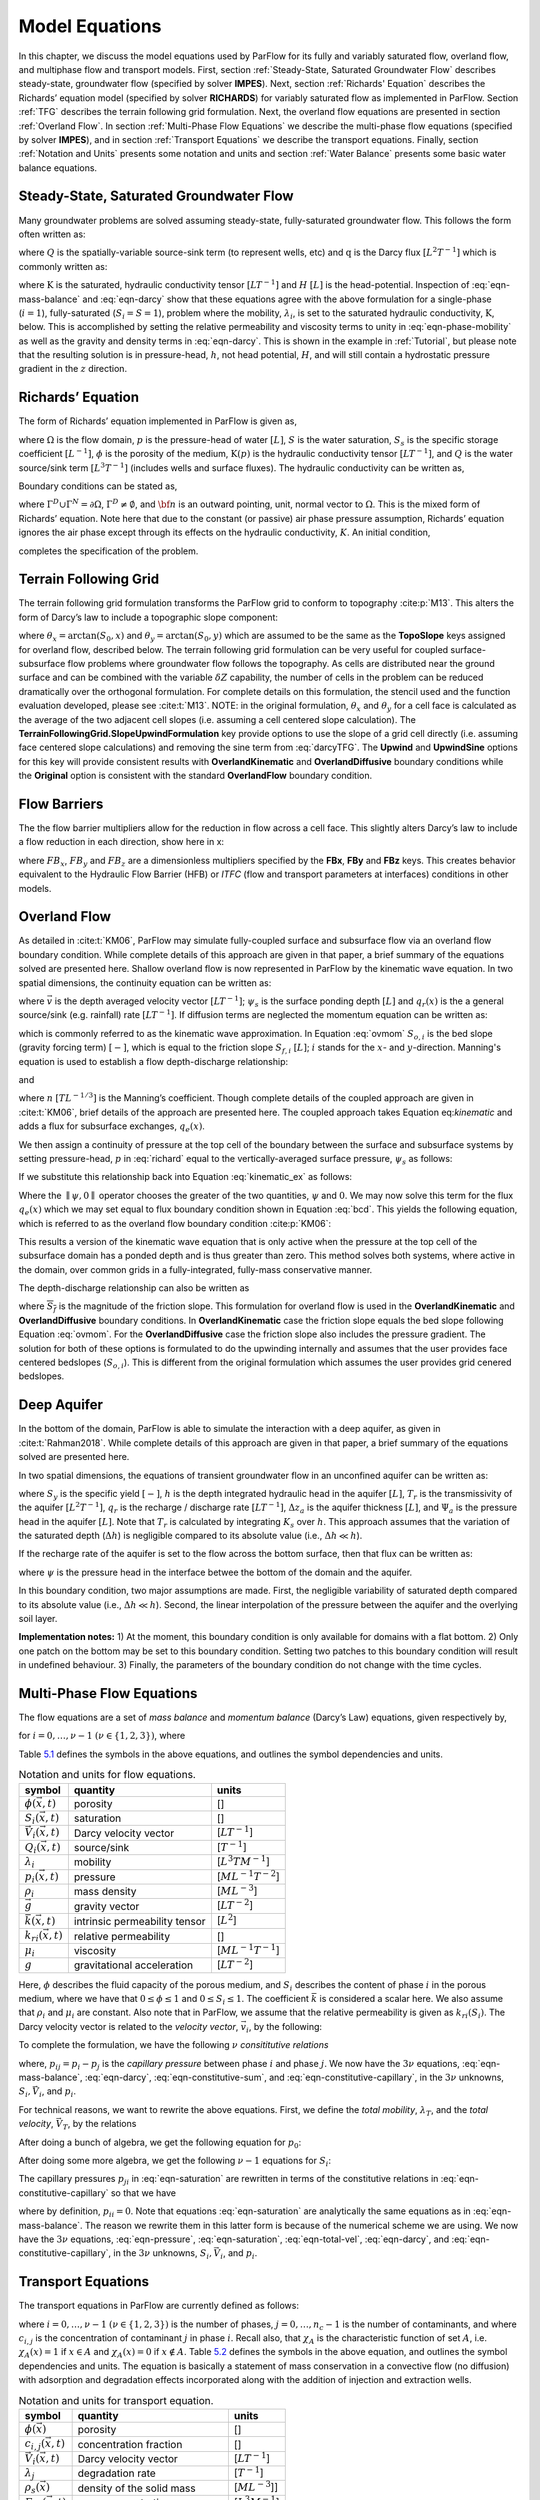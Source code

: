 .. _Model_Equations:

Model Equations
===============

In this chapter, we discuss the model equations used by ParFlow for its
fully and variably saturated flow, overland flow, and multiphase flow
and transport models. First, section :ref:`Steady-State, Saturated Groundwater Flow` describes
steady-state, groundwater flow (specified by solver **IMPES**). Next,
section :ref:`Richards' Equation` describes the Richards’ equation
model (specified by solver **RICHARDS**) for variably saturated flow as
implemented in ParFlow. Section :ref:`TFG` describes the terrain
following grid formulation. Next, the overland flow equations are
presented in section :ref:`Overland Flow`. In section
:ref:`Multi-Phase Flow Equations` we describe the multi-phase flow
equations (specified by solver **IMPES**), and in section
:ref:`Transport Equations` we describe the transport equations.
Finally, section :ref:`Notation and Units` presents some notation
and units and section :ref:`Water Balance` presents some basic water
balance equations.

.. _Steady-State, Saturated Groundwater Flow:

Steady-State, Saturated Groundwater Flow
----------------------------------------

Many groundwater problems are solved assuming steady-state,
fully-saturated groundwater flow. This follows the form often written
as:

.. math::
   :label: ssgw
   
   \begin{aligned}
   \nabla \cdot\textbf{q} = Q(x)
   \end{aligned}
   

where :math:`Q` is the spatially-variable source-sink term (to represent
wells, etc) and :math:`\textbf{q}` is the Darcy flux
:math:`[L^{2}T^{-1}]` which is commonly written as:

.. math::
   :label: darcy

   \begin{aligned}
   \textbf{q}=- \textbf{K} \nabla H
   \end{aligned}

where :math:`\textbf{K}` is the saturated, hydraulic conductivity tensor
:math:`[LT^{-1}]` and :math:`H` :math:`[L]` is the head-potential.
Inspection of :eq:`eqn-mass-balance` and
:eq:`eqn-darcy` show that these equations agree with the
above formulation for a single-phase (:math:`i=1`), fully-saturated
(:math:`S_i=S=1`), problem where the mobility, :math:`{\lambda}_i`, is
set to the saturated hydraulic conductivity, :math:`\textbf{K}`, below.
This is accomplished by setting the relative permeability and viscosity
terms to unity in :eq:`eqn-phase-mobility` as well
as the gravity and density terms in :eq:`eqn-darcy`. This
is shown in the example in :ref:`Tutorial`, but please note that
the resulting solution is in pressure-head, :math:`h`, not head
potential, :math:`H`, and will still contain a hydrostatic pressure
gradient in the :math:`z` direction.

.. _Richards' Equation:

Richards’ Equation
------------------

The form of Richards’ equation implemented in ParFlow is given as,

.. math::
   :label: richard

   \begin{aligned}
   S(p)S_s\frac{\partial p}{\partial t} -
   \frac{\partial (S(p)\rho(p)\phi)}{\partial t}
   - \nabla \cdot(\textbf{K}(p)\rho(p)(\nabla p - \rho(p) {\vec g})) = Q, \;  {\rm in} \; \Omega,
   \end{aligned}

where :math:`\Omega` is the flow domain, :math:`p` is the pressure-head
of water :math:`[L]`, :math:`S` is the water saturation, :math:`S_s` is
the specific storage coefficient :math:`[L^{-1}]`, :math:`\phi` is the
porosity of the medium, :math:`\textbf{K}(p)` is the hydraulic
conductivity tensor :math:`[LT^{-1}]`, and :math:`Q` is the water
source/sink term :math:`[L^{3}T^{-1}]` (includes wells and surface
fluxes). The hydraulic conductivity can be written as,

.. math::
   :label: hydcond

   \begin{aligned}
   K(p) =  \frac{{\bar k}k_r(p)}{\mu}
   \end{aligned}

Boundary conditions can be stated as,

.. math::
   :label: bcd

   \begin{align}
   p & = & p_D, \; {\rm on} \; \Gamma^D, \\
   -K(p)\nabla p \cdot {\bf n} & = &
   g_N, \; {\rm on} \; \Gamma^N,
   \end{align}

where :math:`\Gamma^D \cup \Gamma^N = \partial \Omega`,
:math:`\Gamma^D \neq \emptyset`, and :math:`{\bf n}` is an outward
pointing, unit, normal vector to :math:`\Omega`. This is the mixed form
of Richards’ equation. Note here that due to the constant (or passive)
air phase pressure assumption, Richards’ equation ignores the air phase
except through its effects on the hydraulic conductivity, :math:`K`. An
initial condition,

.. math::
   :label: initcond

   \begin{aligned}
   p = p^0(x), \; t = 0,
   \end{aligned}

completes the specification of the problem.

.. _TFG:

Terrain Following Grid
----------------------

The terrain following grid formulation transforms the ParFlow grid to
conform to topography :cite:p:`M13`. This alters the form of
Darcy’s law to include a topographic slope component:

.. math::
   :label: darcyTFG

   \begin{aligned}
   q_x=\textbf{K}(p)\rho(p)(\frac{\partial p}{\partial x}\cos \theta_x + \sin \theta_x)
   \end{aligned}

where :math:`\theta_x = \arctan(S_0,x)` and
:math:`\theta_y = \arctan(S_0,y)` which are assumed to be the same as
the **TopoSlope** keys assigned for overland flow, described below. The
terrain following grid formulation can be very useful for coupled
surface-subsurface flow problems where groundwater flow follows the
topography. As cells are distributed near the ground surface and can be
combined with the variable :math:`\delta Z` capability, the number of
cells in the problem can be reduced dramatically over the orthogonal
formulation. For complete details on this formulation, the stencil used
and the function evaluation developed, please see :cite:t:`M13`. NOTE: in the original formulation,
:math:`\theta_x` and :math:`\theta_y` for a cell face is calculated as
the average of the two adjacent cell slopes (i.e. assuming a cell
centered slope calculation). The
**TerrainFollowingGrid.SlopeUpwindFormulation** key provide options to
use the slope of a grid cell directly (i.e. assuming face centered slope
calculations) and removing the sine term from
:eq:`darcyTFG`. The **Upwind** and **UpwindSine**
options for this key will provide consistent results with
**OverlandKinematic** and **OverlandDiffusive** boundary conditions
while the **Original** option is consistent with the standard
**OverlandFlow** boundary condition.

.. _FB:

Flow Barriers
-------------

The the flow barrier multipliers allow for the reduction in flow across
a cell face. This slightly alters Darcy’s law to include a flow
reduction in each direction, show here in x:

.. math::
   :label: qFBx

   \begin{aligned}
   q_x=FB_x\textbf{K}(p)\rho(p)(\frac{\partial p}{\partial x}\cos \theta_x + \sin \theta_x)
   \end{aligned}

where :math:`FB_x`, :math:`FB_y` and :math:`FB_z` are a dimensionless
multipliers specified by the **FBx**, **FBy** and **FBz** keys. This
creates behavior equivalent to the Hydraulic Flow Barrier (HFB) or
*ITFC* (flow and transport parameters at interfaces) conditions in other
models.

.. _Overland Flow:

Overland Flow
-------------

As detailed in :cite:t:`KM06`, ParFlow may simulate
fully-coupled surface and subsurface flow via an overland flow boundary
condition. While complete details of this approach are given in that
paper, a brief summary of the equations solved are presented here.
Shallow overland flow is now represented in ParFlow by the kinematic
wave equation. In two spatial dimensions, the continuity equation can be
written as:

.. math::
   :label: kinematic

   \begin{aligned}
   \frac{\partial \psi_s}{\partial t} =
   \nabla \cdot({\vec v}\psi_s) + q_r(x)
   \end{aligned}

where :math:`{\vec v}` is the depth averaged velocity vector
:math:`[LT^{-1}]`; :math:`\psi_s` is the surface ponding depth
:math:`[L]` and :math:`q_r(x)` is the a general source/sink (e.g.
rainfall) rate :math:`[LT^{-1}]`. If diffusion terms are neglected the
momentum equation can be written as:

.. math::
   :label: ovmom

   \begin{aligned}
   S_{f,i} = S_{o,i}
   \end{aligned}

which is commonly referred to as the kinematic wave approximation. In
Equation :eq:`ovmom` :math:`S_{o,i}` is the bed slope
(gravity forcing term) :math:`[-]`, which is equal to the friction slope
:math:`S_{f,i}` :math:`[L]`; :math:`i` stands for the :math:`x`- and
:math:`y`-direction. Manning's equation is used to establish a flow
depth-discharge relationship:

.. math::
   :label: manningsx

   \begin{aligned}
   v_x=- \frac{\sqrt{S_{f,x}}}{n}\psi_{s}^{2/3}
   \end{aligned}

and

.. math::
   :label: manningsy

   \begin{aligned}
   v_y=- \frac{\sqrt{S_{f,y}}}{n}\psi_{s}^{2/3}
   \end{aligned}

where :math:`n` :math:`[TL^{-1/3}]` is the Manning’s coefficient. Though
complete details of the coupled approach are given in :cite:t:`KM06`, brief 
details of the approach are presented
here. The coupled approach takes Equation
eq:`kinematic` and adds a flux for subsurface
exchanges, :math:`q_e(x)`.

.. math::
   :label: kinematic_ex

   \begin{aligned}
   \frac{\partial \psi_s}{\partial t} =
   \nabla \cdot({\vec v}\psi_s) + q_r(x) + q_e(x)
   \end{aligned}

We then assign a continuity of pressure at the top cell of the boundary
between the surface and subsurface systems by setting pressure-head,
:math:`p` in :eq:`richard` equal to the
vertically-averaged surface pressure, :math:`\psi_s` as follows:

.. math::
   :label: press_cont

   \begin{aligned}
   p = \psi_s = \psi
   \end{aligned}

If we substitute this relationship back into Equation
:eq:`kinematic_ex` as follows:

.. math::
   :label: OF_BC_ex

   \begin{aligned}
   \frac{\partial \parallel\psi,0\parallel}{\partial t} =
   \nabla \cdot({\vec v}\parallel\psi,0\parallel) + q_r(x) + q_e(x)
   \end{aligned}

Where the :math:`\parallel\psi,0\parallel` operator chooses the greater
of the two quantities, :math:`\psi` and :math:`0`. We may now solve this
term for the flux :math:`q_e(x)` which we may set equal to flux boundary
condition shown in Equation :eq:`bcd`. This yields the
following equation, which is referred to as the overland flow boundary
condition :cite:p:`KM06`:

.. math::
   :label: overland_bc

   \begin{aligned}
   -K(\psi)\nabla \psi \cdot {\bf n}  = \frac{\partial \parallel\psi,0\parallel}{\partial t} -
   \nabla \cdot({\vec v}\parallel\psi,0\parallel) - q_r(x)
   \end{aligned}

This results a version of the kinematic wave equation that is only
active when the pressure at the top cell of the subsurface domain has a
ponded depth and is thus greater than zero. This method solves both
systems, where active in the domain, over common grids in a
fully-integrated, fully-mass conservative manner.

The depth-discharge relationship can also be written as

.. math::
   :label: manningsnew

   \begin{aligned}
   v_x=- \frac{S_{f,x}}{n\sqrt{\overline{S_{f}}}}\psi_{s}^{2/3}
   \end{aligned}

where :math:`\overline{S_{f}}` is the magnitude of the friction slope.
This formulation for overland flow is used in the **OverlandKinematic**
and **OverlandDiffusive** boundary conditions. In **OverlandKinematic**
case the friction slope equals the bed slope following Equation
:eq:`ovmom`. For the **OverlandDiffusive** case the
friction slope also includes the pressure gradient. The solution for
both of these options is formulated to do the upwinding internally and
assumes that the user provides face centered bedslopes
(:math:`S_{o,i}`). This is different from the original formulation which
assumes the user provides grid cenered bedslopes.

.. _Deep Aquifer:

Deep Aquifer
------------

In the bottom of the domain, ParFlow is able to simulate the interaction
with a deep aquifer, as given in :cite:t:`Rahman2018`. While complete details
of this approach are given in that paper, a brief summary of the equations
solved are presented here.

In two spatial dimensions, the equations of transient groundwater flow
in an unconfined aquifer can be written as:

.. math::
   :label: unconfined_aquifer

   \begin{aligned}
   S_{y} \frac{\partial h}{\partial t} = \nabla \cdot \left( T_{r} \nabla h \right) + q_{r} \\
   h = \Delta z_{a} / 2  + \Psi_{a}
   \end{aligned}

where :math:`S_{y}` is the specific yield :math:`[-]`, :math:`h` is the depth
integrated hydraulic head in the aquifer :math:`[L]`, :math:`T_{r}` is the
transmissivity of the aquifer :math:`[L^2 T^{-1}]`, :math:`q_{r}` is the
recharge / discharge rate :math:`[L T^{-1}]`, :math:`\Delta z_{a}` is the
aquifer thickness :math:`[L]`, and :math:`\Psi_{a}` is the pressure head in the
aquifer :math:`[L]`. Note that :math:`T_{r}` is calculated by integrating
:math:`K_{s}` over :math:`h`. This approach assumes that the variation of the
saturated depth (:math:`\Delta h`) is negligible compared to its absolute value
(i.e., :math:`\Delta h \ll h`).

If the recharge rate of the aquifer is set to the flow across the bottom
surface, then that flux can be written as:

.. math::
   :label: deep_aquifer_flux

   \begin{aligned}
   - {\bf n} \cdot {\bf K}_{s} K_{r} \nabla \left( \psi - z \right) = 
   S_{y} \frac{\partial h}{\partial t} - \nabla \cdot \left( T_{r} \nabla h \right)
   \end{aligned}

where :math:`\psi` is the pressure head in the interface betwee the bottom of
the domain and the aquifer.

In this boundary condition, two major assumptions are made. First, the
negligible variability of saturated depth compared to its absolute value
(i.e., :math:`\Delta h \ll h`). Second, the linear interpolation of the
pressure between the aquifer and the overlying soil layer.

**Implementation notes:**
1) At the moment, this boundary condition is only available for domains with
a flat bottom.
2) Only one patch on the bottom may be set to this boundary condition. Setting
two patches to this boundary condition will result in undefined behaviour.
3) Finally, the parameters of the boundary condition do not change with the
time cycles.

.. _Multi-Phase Flow Equations:

Multi-Phase Flow Equations
--------------------------

The flow equations are a set of *mass balance* and *momentum balance*
(Darcy’s Law) equations, given respectively by,

.. math::
   :label: eqn-mass-balance

   \frac{\partial}{\partial t} ( \phi S_i)
     ~+~ \nabla\cdot {\vec V}_i
     ~-~ Q_i~=~ 0 ,

.. math::
   :label: eqn-darcy

   {\vec V}_i~+~ {\lambda}_i\cdot ( \nabla p_i~-~ \rho_i{\vec g}) ~=~ 0 ,

for :math:`i = 0, \ldots , \nu- 1` :math:`(\nu\in \{1,2,3\})`, where

.. math::
   :label: eqn-phase-mobility

   \begin{aligned}
   {\lambda}_i& = & \frac{{\bar k}k_{ri}}{\mu_i} , \\
   {\vec g}& = & [ 0, 0, -g ]^T ,\end{aligned}

Table `5.1 <#table-flow-units>`__ defines the symbols in the above
equations, and outlines the symbol dependencies and units.

.. container::
   :name: table-flow-units

   .. table:: Notation and units for flow equations.

      +----------------------------+----------------------+---------------------------+
      | symbol                     | quantity             | units                     |
      +============================+======================+===========================+
      | :math:`\phi({\vec x},t)`   | porosity             | []                        |
      +----------------------------+----------------------+---------------------------+
      | :math:`S_i({\vec x},t)`    | saturation           | []                        |
      +----------------------------+----------------------+---------------------------+
      | :math:`{                   | Darcy velocity       | [:math:`L T^{-1}`]        |
      | \vec V}_i({\vec x},t)`     | vector               |                           |
      +----------------------------+----------------------+---------------------------+
      | :math:`Q_i({\vec x},t)`    | source/sink          | [:math:`T^{-1}`]          |
      +----------------------------+----------------------+---------------------------+
      | :math:`{\lambda}_i`        | mobility             | [:math:`L^{3} T M^{-1}`]  |
      +----------------------------+----------------------+---------------------------+
      | :math:`p_i({\vec x},t)`    | pressure             | [:math:`M L^{-1} T^{-2}`] |
      +----------------------------+----------------------+---------------------------+
      | :math:`\rho_i`             | mass density         | [:math:`M L^{-3}`]        |
      +----------------------------+----------------------+---------------------------+
      | :math:`{\vec g}`           | gravity vector       | [:math:`L T^{-2}`]        |
      +----------------------------+----------------------+---------------------------+
      | :math:`{                   | intrinsic            | [:math:`L^{2}`]           |
      | \bar k}({\vec x},t)`       | permeability tensor  |                           |
      +----------------------------+----------------------+---------------------------+
      | :math:`k_{ri}({\vec x},t)` | relative             | []                        |
      |                            | permeability         |                           |
      +----------------------------+----------------------+---------------------------+
      | :math:`\mu_i`              | viscosity            | [:math:`M L^{-1} T^{-1}`] |
      +----------------------------+----------------------+---------------------------+
      | :math:`g`                  | gravitational        | [:math:`L T^{-2}`]        |
      |                            | acceleration         |                           |
      +----------------------------+----------------------+---------------------------+


Here, :math:`\phi` describes the fluid capacity of the porous medium,
and :math:`S_i` describes the content of phase :math:`i` in the porous
medium, where we have that :math:`0 \le \phi\le 1` and
:math:`0 \le S_i\le 1`. The coefficient :math:`{\bar k}` is considered a
scalar here. We also assume that :math:`\rho_i` and :math:`\mu_i` are
constant. Also note that in ParFlow, we assume that the relative
permeability is given as :math:`k_{ri}(S_i)`. The Darcy velocity vector
is related to the *velocity vector*, :math:`{\vec v}_i`, by the
following:

.. math::
   :label: eqn-Dvec-vs-vvec

   {\vec V}_i= \phi S_i{\vec v}_i.

To complete the formulation, we have the following :math:`\nu`
*consititutive relations*

.. math::
   :label: eqn-constitutive-sum

   \sum_i S_i= 1 ,


.. math::
   :label: eqn-constitutive-capillary

   p_{i0} ~=~ p_{i0} ( S_0 ) ,
   ~~~~~~ i = 1 , \ldots , \nu- 1 .


where, :math:`p_{ij} = p_i - p_j` is the *capillary pressure* between
phase :math:`i` and phase :math:`j`. We now have the :math:`3 \nu`
equations, :eq:`eqn-mass-balance`, :eq:`eqn-darcy`, :eq:`eqn-constitutive-sum`, and
:eq:`eqn-constitutive-capillary`, in the
:math:`3 \nu` unknowns, :math:`S_i, {\vec V}_i`, and :math:`p_i`.

For technical reasons, we want to rewrite the above equations. First, we
define the *total mobility*, :math:`{\lambda}_T`, and the *total
velocity*, :math:`{\vec V}_T`, by the relations

.. math::
   :label: eqn-total-mob

   \begin{aligned}
   {\lambda}_T~=~ \sum_{i} {\lambda}_i,
   \end{aligned}

.. math::
   :label: eqn-total-vel 

   \begin{aligned}
   {\vec V}_T~=~ \sum_{i} {\vec V}_i.
   \end{aligned}

After doing a bunch of algebra, we get the following equation for
:math:`p_0`:

.. math::
   :label: eqn-pressure

   -~ \sum_{i}
     \left \{
       \nabla\cdot {\lambda}_i
         \left ( \nabla( p_0 ~+~ p_{i0} ) ~-~ \rho_i{\vec g}\right )
       ~+~
       Q_i
     \right \}
   ~=~ 0 .

After doing some more algebra, we get the following :math:`\nu- 1`
equations for :math:`S_i`:

.. math::
   :label: eqn-saturation

   \frac{\partial}{\partial t} ( \phi S_i)
   ~+~
   \nabla\cdot
     \left (
        \frac{{\lambda}_i}{{\lambda}_T} {\vec V}_T~+~
        \sum_{j \neq i} \frac{{\lambda}_i{\lambda}_j}{{\lambda}_T} ( \rho_i - \rho_j ) {\vec g}
     \right )
   ~+~
   \sum_{j \neq i} \nabla\cdot
       \frac{{\lambda}_i{\lambda}_j}{{\lambda}_T} \nabla p_{ji}
   ~-~ Q_i
   ~=~ 0 .

The capillary pressures :math:`p_{ji}` in
:eq:`eqn-saturation` are rewritten in terms of the
constitutive relations in
:eq:`eqn-constitutive-capillary` so that
we have

.. math::
   :label: eqn-derived-capillary

   p_{ji} ~=~ p_{j0} ~-~ p_{i0} ,

where by definition, :math:`p_{ii} = 0`. Note that equations
:eq:`eqn-saturation` are analytically the same
equations as in :eq:`eqn-mass-balance`. The reason
we rewrite them in this latter form is because of the numerical scheme
we are using. We now have the :math:`3 \nu` equations,
:eq:`eqn-pressure`,
:eq:`eqn-saturation`,
:eq:`eqn-total-vel`, :eq:`eqn-darcy`,
and :eq:`eqn-constitutive-capillary`, in
the :math:`3 \nu` unknowns, :math:`S_i, {\vec V}_i`, and :math:`p_i`.

.. _Transport Equations:

Transport Equations
-------------------

The transport equations in ParFlow are currently defined as follows:

.. math::
   :label: eqn-transport

   \begin{aligned}
   \left ( \frac{\partial}{\partial t} (\phi c_{i,j}) ~+~ \lambda_j~ \phi c_{i,j}\right ) & + \nabla\cdot \left ( c_{i,j}{\vec V}_i\right ) \nonumber \\
   & = \\
   -\left ( \frac{\partial}{\partial t} ((1 - \phi) \rho_{s}F_{i,j}) ~+~  \lambda_j~ (1 - \phi) \rho_{s}F_{i,j}\right ) & + \sum_{k}^{n_{I}} \gamma^{I;i}_{k}\chi_{\Omega^{I}_{k}} \left ( c_{i,j}- {\bar c}^{k}_{ij}\right ) ~-~ \sum_{k}^{n_{E}} \gamma^{E;i}_{k}\chi_{\Omega^{E}_{k}} c_{i,j}\nonumber\end{aligned}

where :math:`i = 0, \ldots , \nu- 1` :math:`(\nu\in \{1,2,3\})` is the
number of phases, :math:`j = 0, \ldots , n_c- 1` is the number of
contaminants, and where :math:`c_{i,j}` is the concentration of
contaminant :math:`j` in phase :math:`i`. Recall also, that
:math:`\chi_A` is the characteristic function of set :math:`A`, i.e.
:math:`\chi_A(x) = 1` if :math:`x \in A` and :math:`\chi_A(x) = 0` if
:math:`x \not\in A`. Table `5.2 <#table-transport-units>`__ defines the
symbols in the above equation, and outlines the symbol dependencies and
units. The equation is basically a statement of mass conservation in a
convective flow (no diffusion) with adsorption and degradation effects
incorporated along with the addition of injection and extraction wells.

.. container::
   :name: table-transport-units

   .. table:: Notation and units for transport equation.

      +----------------------------------+----------------------+------------------------+
      | symbol                           | quantity             | units                  |
      +==================================+======================+========================+
      | :math:`\phi({\vec x})`           | porosity             | []                     |
      +----------------------------------+----------------------+------------------------+
      | :math:`c_{i,j}({\vec x},t)`      | concentration        | []                     |
      |                                  | fraction             |                        |
      +----------------------------------+----------------------+------------------------+
      | :math:`{\vec V}_i({\vec x},t)`   | Darcy velocity       | [:math:`L T^{-1}`]     |
      |                                  | vector               |                        |
      +----------------------------------+----------------------+------------------------+
      | :math:`\lambda_j`                | degradation rate     | [:math:`T^{-1}`]       |
      +----------------------------------+----------------------+------------------------+
      | :math:`\rho_{s}({\vec x})`       | density of the solid | [:math:`M L^{-3}`]]    |
      |                                  | mass                 |                        |
      +----------------------------------+----------------------+------------------------+
      | :math:`F_{i,j}({\vec x}, t)`     | mass concentration   | [:math:`L^{3} M^{-1}`] |
      +----------------------------------+----------------------+------------------------+
      | :math:`n_{I}`                    | number of injection  | []                     |
      |                                  | wells                |                        |
      +----------------------------------+----------------------+------------------------+
      | :math:`\gamma^{I;i}_{k}(t)`      | injection rate       | [:math:`T^{-1}`]       |
      +----------------------------------+----------------------+------------------------+
      | :math:`\Omega^{I}_{k}({\vec x})` | injection well       | []                     |
      |                                  | region               |                        |
      +----------------------------------+----------------------+------------------------+
      | :math:`{\bar c}^{k}_{ij}()`      | injected             | []                     |
      |                                  | concentration        |                        |
      |                                  | fraction             |                        |
      +----------------------------------+----------------------+------------------------+
      | :math:`n_{E}`                    | number of extraction | []                     |
      |                                  | wells                |                        |
      +----------------------------------+----------------------+------------------------+
      | :math:`\gamma^{E;i}_{k}(t)`      | extraction rate      | [:math:`T^{-1}`]       |
      +----------------------------------+----------------------+------------------------+
      | :math:`\Omega^{E}_{k}({\vec x})` | extraction well      | []                     |
      |                                  | region               |                        |
      +----------------------------------+----------------------+------------------------+



These equations will soon have to be generalized to include a diffusion
term. At the present time, as an adsorption model, we take the mass
concentration term (:math:`F_{i,j}`) to be instantaneous in time and a
linear function of contaminant concentration :

.. math::
   :label: eqn-linear-retardation

   F_{i,j}= K_{d;j}c_{i,j},

where :math:`K_{d;j}` is the distribution coefficient of the component
([:math:`L^{3} M^{-1}`]). If
:eq:`eqn-linear-retardation` is substituted
into :eq:`eqn-transport` the following equation results
(which is the current model used in ParFlow) :

.. math::
   :label: eqn-transport2

   \begin{aligned}
   (\phi+ (1 - \phi) \rho_{s}K_{d;j}) \frac{\partial}{\partial t} c_{i,j} & ~+~ \nabla\cdot \left ( c_{i,j}{\vec V}_i\right ) \nonumber \\
   & ~=~ \nonumber \\
   -~(\phi+ (1 - \phi) \rho_{s}K_{d;j}) \lambda_jc_{i,j} & ~+~ \sum_{k}^{n_{I}} \gamma^{I;i}_{k}\chi_{\Omega^{I}_{k}} \left ( c_{i,j}- {\bar c}^{k}_{ij}\right ) ~-~ \sum_{k}^{n_{E}} \gamma^{E;i}_{k}\chi_{\Omega^{E}_{k}} c_{i,j}\end{aligned}

.. _Notation and Units:

Notation and Units
------------------

In this section, we discuss other common formulations of the flow and
transport equations, and how they relate to the equations solved by
ParFlow.

We can rewrite equation :eq:`eqn-darcy` as

.. math::
   :label: eqn-darcy-b

   {\vec V}_i~+~ {\bar K}_i\cdot ( \nabla h_i~-~ \frac{\rho_i}{\gamma} {\vec g}) ~=~ 0 ,

where

.. math::
   :label: eqn-cond-phead

   \begin{aligned}
   {\bar K}_i& = & \gamma{\lambda}_i, \\
   h_i& = & ( p_i~-~ \bar{p}) / \gamma.\end{aligned}

Table `5.3 <#table-flow-units-b>`__ defines the symbols and their units.

.. container::
   :name: table-flow-units-b

   .. table:: Notation and units for reformulated flow equations.

      +--------------------+-------------------------------+---------------------------+
      | symbol             | quantity                      | units                     |
      +====================+===============================+===========================+
      | :math:`{\vec V}_i` | Darcy velocity vector         | [:math:`L T^{-1}`]        |
      +--------------------+-------------------------------+---------------------------+
      | :math:`{\bar K}_i` | hydraulic conductivity tensor | [:math:`L T^{-1}`]        |
      +--------------------+-------------------------------+---------------------------+
      | :math:`h_i`        | pressure head                 | [:math:`L`]               |
      +--------------------+-------------------------------+---------------------------+
      | :math:`\gamma`     | constant scale factor         | [:math:`M L^{-2} T^{-2}`] |
      +--------------------+-------------------------------+---------------------------+
      | :math:`{\vec g}`   | gravity vector                | [:math:`L T^{-2}`]        |
      +--------------------+-------------------------------+---------------------------+


We can then rewrite equations :eq:`eqn-pressure` and :eq:`eqn-saturation` as

.. math::
   :label: eqn-pressure-b

   -~ \sum_{i}
     \left \{
       \nabla\cdot {\bar K}_i
         \left ( \nabla( h_0 ~+~ h_{i0} ) ~-~
           \frac{\rho_i}{\gamma} {\vec g}\right )
       ~+~
       Q_i
     \right \}
   ~=~ 0 ,

.. math::
   :label: eqn-saturation-b

   \frac{\partial}{\partial t} ( \phi S_i)
   ~+~
   \nabla\cdot
     \left (
        \frac{{\bar K}_i}{{\bar K}_T} {\vec V}_T~+~
        \sum_{j \neq i} \frac{{\bar K}_i{\bar K}_j}{{\bar K}_T}
          \left ( \frac{\rho_i}{\gamma} - \frac{\rho_j}{\gamma} \right ) {\vec g}
     \right )
   ~+~
   \sum_{j \neq i} \nabla\cdot
       \frac{{\bar K}_i{\bar K}_j}{{\bar K}_T} \nabla h_{ji}
   ~-~ Q_i
   ~=~ 0 .

Note that :math:`{\bar K}_i` is supposed to be a tensor, but we treat it
as a scalar here. Also, note that by carefully defining the input to
ParFlow, we can use the units of equations
:eq:`eqn-pressure-b` and
:eq:`eqn-saturation-b`. To be more precise, let us
denote ParFlow input symbols by appending the symbols in table
`5.1 <#table-flow-units>`__ with :math:`(I)`, and let
:math:`\gamma= \rho_0 g` (this is a typical definition). Then, we want:

.. math::
   :label: eqn-parflow-input

   \begin{aligned}
   {\bar k}(I)    & = & \gamma{\bar k}/ \mu_0 ; \\
   \mu_i(I) & = & \mu_i/ \mu_0 ; \\
   p_i(I)   & = & h_i; \\
   \rho_i(I) & = & \rho_i/ \rho_0 ; \\
   g (I)      & = & 1 .
   \end{aligned}

By doing this, :math:`{\bar k}(I)` represents hydraulic conductivity of
the base phase :math:`{\bar K}_0` (e.g. water) under saturated
conditions (i.e. :math:`k_{r0} = 1`).

.. _Water Balance:

Water Balance
-------------

ParFlow can calculate a water balance for the Richards’ equation,
overland flow and ``clm`` capabilities. For a schematic of the water 
balance in ParFlow please see :cite:t:`M10`. This water balance is computes 
using ``pftools`` commands as described in :ref:`Manipulating Data`. 
There are two water balance storage components, subsurface and surface, 
and two flux calculations, overland flow and evapotranspiration. 
The storage components have units [:math:`L^3`] while the fluxes may be 
instantaneous and have units [:math:`L^3T^{-1}`] or cumulative over an 
output interval with units [:math:`L^3`]. Examples of water balance 
calculations and errors are given in the scripts ``water_balance_x.tcl`` 
and ``water_balance_y.tcl``. The size of water balance errors 
depend on solver settings and tolerances but are typically very 
small, :math:`<10^{-10}` [-]. The water balance takes the form: 

.. math::
   :label: balance

   \begin{aligned}
   \frac{\Delta [Vol_{subsurface} + Vol_{surface}]}{\Delta t} = Q_{overland} + Q_{evapotranspiration} + Q_{source sink}
   \end{aligned} 

where :math:`Vol_{subsurface}` is the subsurface storage [:math:`L^3`]; :math:`Vol_{surface}` is the 
surface storage [:math:`L^3`]; :math:`Q_{overland}` is the overland flux [:math:`L^3 T^{-1}`]; 
:math:`Q_{evapotranspiration}` is the evapotranspiration flux passed 
from ``clm`` or other LSM, etc, [:math:`L^3 T^{-1}`]; and 
:math:`Q_{source sink}` are any other source/sink fluxes specified in 
the simulation [:math:`L^3 T^{-1}`]. The surface and subsurface 
storage routines are calculated using the ParFlow toolset commands ``pfsurfacestorage`` 
and ``pfsubsurfacestorage`` respectively. Overland flow out of the domain is calculated 
by ``pfsurfacerunoff``. Details for the use of these commands are given in :ref:`PFTCL Commands` 
and :ref:`common_pftcl`. :math:`Q_{evapotranspiration}` must be written out by ParFlow as a 
variable (as shown in :ref:`Code Parameters`) and only contains the external fluxes passed 
from a module such as ``clm`` or WRF. Note that these volume and flux quantities are calculated 
spatially over the domain and are returned as array values, just like any other quantity in ParFlow. 
The tools command ``pfsum`` will sum these arrays into a single value for the enrite domain. 
All other fluxes must be determined by the user. 

The subsurface storage is calculated over all active cells 
in the domain, :math:`\Omega`, and contains both compressible 
and incompressible parts based on Equation :eq:`richard`. 
This is computed on a cell-by-cell basis (with the result 
being an array of balances over the domain) as follows: 

.. math::
   :label: sub_store

   \begin{aligned}
   Vol_{subsurface} = \sum_\Omega [ S(\psi) S_s \psi \Delta x \Delta y \Delta z +
   S(\psi) \phi \Delta x \Delta y \Delta z]
   \end{aligned} 

The surface storage is calculated over the upper surface boundary 
cells in the domain, :math:`\Gamma`, as computed by the mask and 
contains based on Equation [eq:kinematic]. This is again computed 
on a cell-by-cell basis (with the result being an array of balances 
over the domain) as follows: 

.. math::
   :label: surf_store

   \begin{aligned}
   Vol_{surface} =  \sum_\Gamma \psi \Delta x \Delta y
   \end{aligned} 

For the overland flow outflow from the domain, any cell at the 
top boundary that has a slope that points out of the domain and 
is ponded will remove water from the domain. This is calculated, 
for example in the y-direction, as the multiple of Equation [eq:manningsy] 
and the area: 

.. math::
   :label: outflow

   \begin{aligned}
   Q_{overland}=vA= -\frac{\sqrt{S_{f,y}}}{n}\psi_{s}^{2/3}\psi \Delta x=- \frac{\sqrt{S_{f,y}}}{n}\psi_{s}^{5/3}\Delta x
   \end{aligned}
